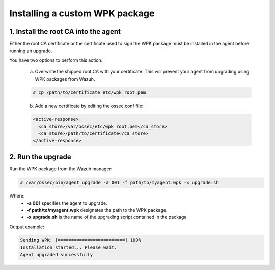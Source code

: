 .. Copyright (C) 2020 Wazuh, Inc.

.. _install-custom-wpk:

Installing a custom WPK package
===============================

1. Install the root CA into the agent
-------------------------------------

Either the root CA certificate or the certificate used to sign the WPK package must be installed in the agent before running an upgrade.

You have two options to perform this action:

    a. Overwrite the shipped root CA with your certificate. This will prevent your agent from upgrading using WPK packages from Wazuh.

    .. code-block:: console

        # cp /path/to/certificate etc/wpk_root.pem

    b. Add a new certificate by editing the ossec.conf file:

    .. code-block:: xml

        <active-response>
          <ca_store>/var/ossec/etc/wpk_root.pem</ca_store>
          <ca_store>/path/to/certificate</ca_store>
        </active-response>


2. Run the upgrade
------------------

Run the WPK package from the Wazuh manager:

.. code-block:: console

    # /var/ossec/bin/agent_upgrade -a 001 -f path/to/myagent.wpk -x upgrade.sh

Where:
    - **-a 001** specifies the agent to upgrade.
    - **-f path/to/myagent.wpk** designates the path to the WPK package.
    - **-x upgrade.sh** is the name of the upgrading script contained in the package.

Output example:

.. code-block:: none
    :class: output

    Sending WPK: [=========================] 100%
    Installation started... Please wait.
    Agent upgraded successfully

